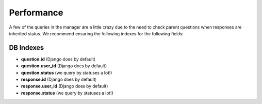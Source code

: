 Performance
===========

A few of the queries in the manager are a little crazy due to the need to 
check parent questions when responses are inherited status. We recommend
ensuring the following indexes for the following fields:

DB Indexes
--------------------

- **question.id** (Django does by default)
- **question.user_id** (Django does by default)
- **question.status** (we query by statuses a lot!)
- **response.id** (Django does by default)
- **response.user_id** (Django does by default)
- **response.status** (we query by statuses a lot!)